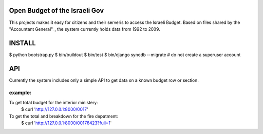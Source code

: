 Open Budget of the Israeli Gov
==============================

This projects makes it easy for citizens and their serveris to access the Israeli Budget. Based on files shared by the "Accountant General"_, the system currently holds data from 1992 to 2009. 

.. _"Accountant General": http://www.ag.mof.gov.il/AccountantGeneral/Templates/BudgetExecution/PublicationFiles.aspx?NRMODE=Published&NRNODEGUID=%7b67B554DC-C476-4966-82A4-836E1201DF2B%7d&NRORIGINALURL=%2fAccountantGeneral%2fBudgetExecution%2fBudgetExecutionTopNav%2fBEHistoryData%2f&NRCACHEHINT=Guest

INSTALL
=======

$ python bootstrap.py
$ bin/buildout
$ bin/test
$ bin/django syncdb --migrate # do not create a superuser account

API
===

Currently the system includes only a simple API to get data on a known budget row or section.

example:
--------

To get total budget for the interior ministery:
	$ curl 'http://127.0.0.1:8000/0017'  

To get the total and breakdown for the fire depatment:
	$ curl 'http://127.0.0.1:8000/00176423?full=1'  

